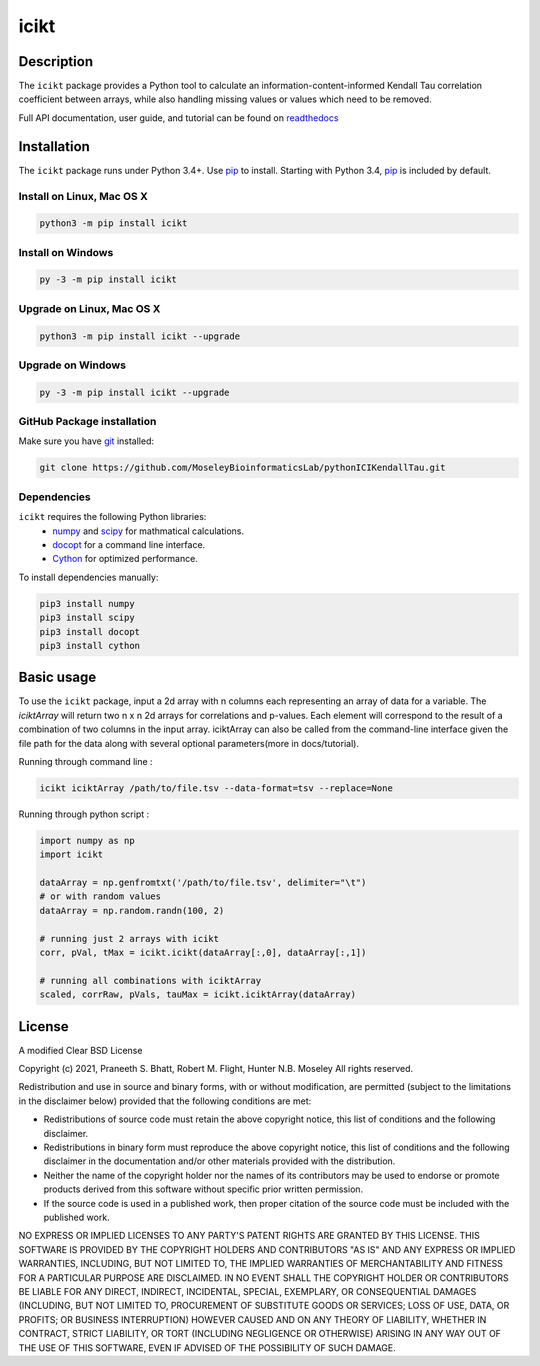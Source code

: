 icikt
=====

Description
--------------
The ``icikt`` package provides a Python tool to calculate an information-content-informed 
Kendall Tau correlation coefficient between arrays, while also handling missing
values or values which need to be removed.

Full API documentation, user guide, and tutorial can be found on readthedocs_

Installation
--------------
The ``icikt`` package runs under Python 3.4+. Use pip_ to install.
Starting with Python 3.4, pip_ is included by default.


Install on Linux, Mac OS X
~~~~~~~~~~~~~~~~~~~~~~~~~~

.. code:: bash

   python3 -m pip install icikt


Install on Windows
~~~~~~~~~~~~~~~~~~

.. code:: bash

   py -3 -m pip install icikt


Upgrade on Linux, Mac OS X
~~~~~~~~~~~~~~~~~~~~~~~~~~

.. code:: bash

   python3 -m pip install icikt --upgrade


Upgrade on Windows
~~~~~~~~~~~~~~~~~~

.. code:: bash

   py -3 -m pip install icikt --upgrade



GitHub Package installation
~~~~~~~~~~~~~~~~~~~~~~~~~~~

Make sure you have git_ installed:

.. code:: bash

   git clone https://github.com/MoseleyBioinformaticsLab/pythonICIKendallTau.git

Dependencies
~~~~~~~~~~~~
``icikt`` requires the following Python libraries:
    * numpy_ and scipy_ for mathmatical calculations.
    * docopt_ for a command line interface.
    * Cython_ for optimized performance.

To install dependencies manually:

.. code:: bash

   pip3 install numpy
   pip3 install scipy
   pip3 install docopt
   pip3 install cython


Basic usage
-----------

To use the ``icikt`` package, input a 2d array with n columns each representing
an array of data for a variable. The `iciktArray` will return two n x n 2d arrays for correlations and p-values.
Each element will correspond to the result of a combination of two columns in the input array. iciktArray can also
be called from the command-line interface given the file path for the data along with several optional parameters(more in docs/tutorial).

Running through command line :

.. code:: bash

        icikt iciktArray /path/to/file.tsv --data-format=tsv --replace=None

Running through python script :

.. code:: python

        import numpy as np
        import icikt

        dataArray = np.genfromtxt('/path/to/file.tsv', delimiter="\t")
        # or with random values
        dataArray = np.random.randn(100, 2)

        # running just 2 arrays with icikt
        corr, pVal, tMax = icikt.icikt(dataArray[:,0], dataArray[:,1])
        
        # running all combinations with iciktArray
        scaled, corrRaw, pVals, tauMax = icikt.iciktArray(dataArray)

        


License
-------

A modified Clear BSD License


Copyright (c) 2021, Praneeth S. Bhatt, Robert M. Flight, Hunter N.B. Moseley
All rights reserved.


Redistribution and use in source and binary forms, with or without
modification, are permitted (subject to the limitations in the disclaimer
below) provided that the following conditions are met:


* Redistributions of source code must retain the above copyright notice, this
  list of conditions and the following disclaimer.
  
* Redistributions in binary form must reproduce the above copyright notice,
  this list of conditions and the following disclaimer in the documentation
  and/or other materials provided with the distribution.
  
* Neither the name of the copyright holder nor the names of its contributors may be used
  to endorse or promote products derived from this software without specific
  prior written permission.
  
* If the source code is used in a published work, then proper citation of the source
  code must be included with the published work.
  
  
NO EXPRESS OR IMPLIED LICENSES TO ANY PARTY'S PATENT RIGHTS ARE GRANTED BY THIS
LICENSE. THIS SOFTWARE IS PROVIDED BY THE COPYRIGHT HOLDERS AND CONTRIBUTORS
"AS IS" AND ANY EXPRESS OR IMPLIED WARRANTIES, INCLUDING, BUT NOT LIMITED TO,
THE IMPLIED WARRANTIES OF MERCHANTABILITY AND FITNESS FOR A PARTICULAR PURPOSE
ARE DISCLAIMED. IN NO EVENT SHALL THE COPYRIGHT HOLDER OR CONTRIBUTORS BE
LIABLE FOR ANY DIRECT, INDIRECT, INCIDENTAL, SPECIAL, EXEMPLARY, OR
CONSEQUENTIAL DAMAGES (INCLUDING, BUT NOT LIMITED TO, PROCUREMENT OF SUBSTITUTE
GOODS OR SERVICES; LOSS OF USE, DATA, OR PROFITS; OR BUSINESS INTERRUPTION)
HOWEVER CAUSED AND ON ANY THEORY OF LIABILITY, WHETHER IN CONTRACT, STRICT
LIABILITY, OR TORT (INCLUDING NEGLIGENCE OR OTHERWISE) ARISING IN ANY WAY OUT
OF THE USE OF THIS SOFTWARE, EVEN IF ADVISED OF THE POSSIBILITY OF SUCH
DAMAGE.


.. _readthedocs: https://icikt.readthedocs.io/en/latest/
.. _pip: https://pip.pypa.io/
.. _git: https://git-scm.com/book/en/v2/Getting-Started-Installing-Git/
.. _numpy: http://www.numpy.org/
.. _scipy: https://scipy.org/scipylib/index.html
.. _docopt: http://docopt.org/
.. _Cython: https://cython.org/
